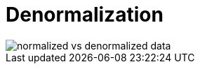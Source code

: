 = Denormalization

// See *[normalization]*.
// See *[database query optimization]*

image::./_/normalized-vs-denormalized-data.png[]

